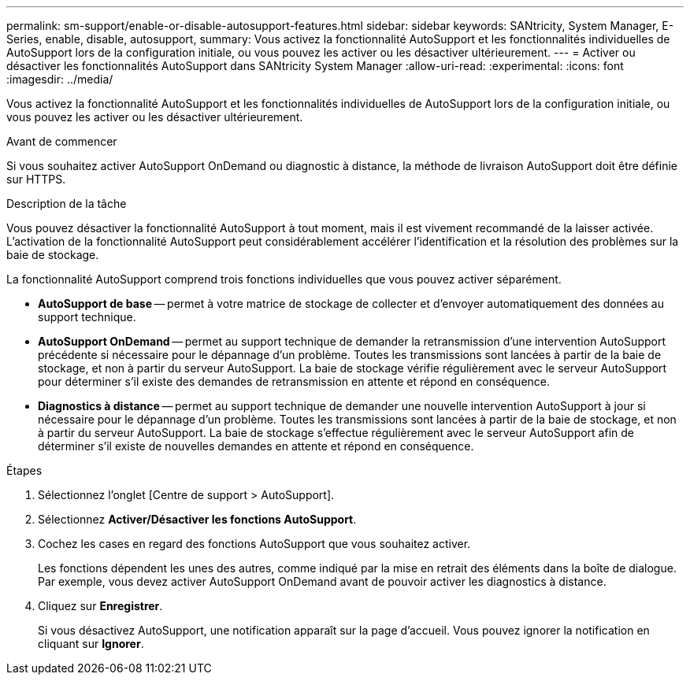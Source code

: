 ---
permalink: sm-support/enable-or-disable-autosupport-features.html 
sidebar: sidebar 
keywords: SANtricity, System Manager, E-Series, enable, disable, autosupport, 
summary: Vous activez la fonctionnalité AutoSupport et les fonctionnalités individuelles de AutoSupport lors de la configuration initiale, ou vous pouvez les activer ou les désactiver ultérieurement. 
---
= Activer ou désactiver les fonctionnalités AutoSupport dans SANtricity System Manager
:allow-uri-read: 
:experimental: 
:icons: font
:imagesdir: ../media/


[role="lead"]
Vous activez la fonctionnalité AutoSupport et les fonctionnalités individuelles de AutoSupport lors de la configuration initiale, ou vous pouvez les activer ou les désactiver ultérieurement.

.Avant de commencer
Si vous souhaitez activer AutoSupport OnDemand ou diagnostic à distance, la méthode de livraison AutoSupport doit être définie sur HTTPS.

.Description de la tâche
Vous pouvez désactiver la fonctionnalité AutoSupport à tout moment, mais il est vivement recommandé de la laisser activée. L'activation de la fonctionnalité AutoSupport peut considérablement accélérer l'identification et la résolution des problèmes sur la baie de stockage.

La fonctionnalité AutoSupport comprend trois fonctions individuelles que vous pouvez activer séparément.

* *AutoSupport de base* -- permet à votre matrice de stockage de collecter et d'envoyer automatiquement des données au support technique.
* *AutoSupport OnDemand* -- permet au support technique de demander la retransmission d'une intervention AutoSupport précédente si nécessaire pour le dépannage d'un problème. Toutes les transmissions sont lancées à partir de la baie de stockage, et non à partir du serveur AutoSupport. La baie de stockage vérifie régulièrement avec le serveur AutoSupport pour déterminer s'il existe des demandes de retransmission en attente et répond en conséquence.
* *Diagnostics à distance* -- permet au support technique de demander une nouvelle intervention AutoSupport à jour si nécessaire pour le dépannage d'un problème. Toutes les transmissions sont lancées à partir de la baie de stockage, et non à partir du serveur AutoSupport. La baie de stockage s'effectue régulièrement avec le serveur AutoSupport afin de déterminer s'il existe de nouvelles demandes en attente et répond en conséquence.


.Étapes
. Sélectionnez l'onglet [Centre de support > AutoSupport].
. Sélectionnez *Activer/Désactiver les fonctions AutoSupport*.
. Cochez les cases en regard des fonctions AutoSupport que vous souhaitez activer.
+
Les fonctions dépendent les unes des autres, comme indiqué par la mise en retrait des éléments dans la boîte de dialogue. Par exemple, vous devez activer AutoSupport OnDemand avant de pouvoir activer les diagnostics à distance.

. Cliquez sur *Enregistrer*.
+
Si vous désactivez AutoSupport, une notification apparaît sur la page d'accueil. Vous pouvez ignorer la notification en cliquant sur *Ignorer*.


